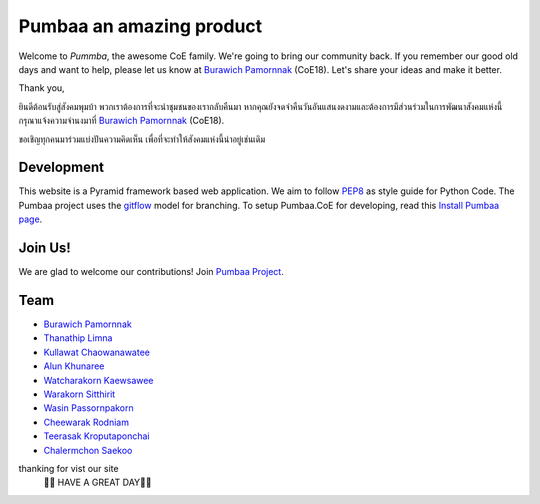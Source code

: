 Pumbaa an amazing product
======
Welcome to *Pummba*, the awesome CoE family. 
We're going to bring our community back. 
If you remember our good old days and want to help, please let us know at `Burawich Pamornnak`_ (CoE18). 
Let's share your ideas and make it better.

Thank you,

ยินดีต้อนรับสู่สังคมพุมบ้า พวกเราต้องการที่จะนำชุมชนของเรากลับคืนมา 
หากคุณยังจดจำคืนวันอันแสนงดงามและต้องการมีส่วนร่วมในการพัฒนาสังคมแห่งนี้
กรุณาแจ้งความจำนงมาที่ `Burawich Pamornnak`_ (CoE18).

ขอเชิญทุกคนมาร่วมแบ่งปันความคิดเห็น เพื่อที่จะทำให้สังคมแห่งนี้น่าอยู่เช่นเดิม


Development
-----------
This website is a Pyramid framework based web application. 
We aim to follow `PEP8 <http://www.python.org/dev/peps/pep-0008/>`_ as style guide for Python Code. 
The Pumbaa project uses the `gitflow <http://nvie.com/posts/a-successful-git-branching-model/>`_ model for branching. To setup Pumbaa.CoE for developing, read this `Install Pumbaa page <https://github.com/sdayu/pumbaa/wiki/Install%20Pumbaa>`_.

Join Us!
-------
We are glad to welcome our contributions! Join `Pumbaa Project`_.

Team
----
* `Burawich Pamornnak`_
* `Thanathip Limna`_
* `Kullawat Chaowanawatee`_
* `Alun Khunaree`_
* `Watcharakorn Kaewsawee`_
* `Warakorn Sitthirit`_
* `Wasin Passornpakorn`_
* `Cheewarak Rodniam`_
* `Teerasak Kroputaponchai`_
* `Chalermchon Saekoo`_

.. _Burawich Pamornnak: mailto:burawich@gmail.com?Subject=Pumbaa%20Volunteer
.. _Thanathip Limna: https://github.com/sdayu
.. _Kullawat Chaowanawatee: mailto:e29qwg@gmail.com
.. _Warakorn Sitthirit: http://github.com/zeroxfire
.. _Wasin Passornpakorn: https://github.com/Mheevun
.. _Teerasak Kroputaponchai: http://github.com/ibotdotout
.. _Pumbaa Project: https://github.com/sdayu/pumbaa
.. _Alun Khunaree: https://github.com/NiNiiWs
.. _Watcharakorn Kaewsawee: https://github.com/imspiiz
.. _Cheewarak Rodniam: https://github.com/xZero0
.. _Chalermchon Saekoo: https://github.com/progreanmer
thanking for vist our site
                                       🙏🙏 HAVE A GREAT DAY🙏🙏
